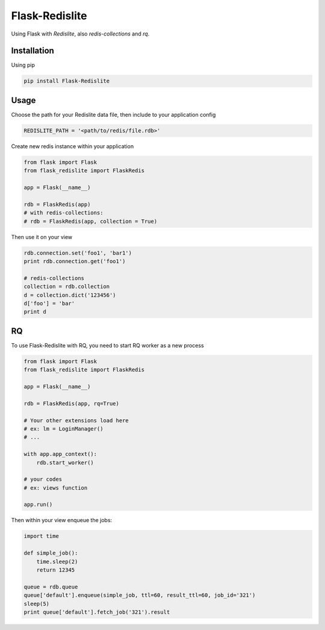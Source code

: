 Flask-Redislite
===============

.. image:: https://travis-ci.org/ViiSiX/FlaskRedislite.svg?branch=master
    :target: https://travis-ci.org/ViiSiX/FlaskRedislite
.. image:: https://landscape.io/github/ViiSiX/FlaskRedislite/master/landscape.svg?style=flat
   :target: https://landscape.io/github/ViiSiX/FlaskRedislite/master
   :alt: Code Health

Using Flask with *Redislite*, also *redis-collections* and *rq*.

Installation
------------
Using pip

.. code-block:: bash

    pip install Flask-Redislite

Usage
-----
Choose the path for your Redislite data file, then include to your application config

.. code-block:: python

    REDISLITE_PATH = '<path/to/redis/file.rdb>'
    
Create new redis instance within your application

.. code-block:: python

    from flask import Flask
    from flask_redislite import FlaskRedis
    
    app = Flask(__name__)
    
    rdb = FlaskRedis(app)
    # with redis-collections:
    # rdb = FlaskRedis(app, collection = True)
    
Then use it on your view

.. code-block:: python

    rdb.connection.set('foo1', 'bar1')
    print rdb.connection.get('foo1')
    
    # redis-collections
    collection = rdb.collection
    d = collection.dict('123456')
    d['foo'] = 'bar'
    print d

RQ
-----
To use Flask-Redislite with RQ, you need to start RQ worker as a new process

.. code-block:: python

    from flask import Flask
    from flask_redislite import FlaskRedis

    app = Flask(__name__)

    rdb = FlaskRedis(app, rq=True)

    # Your other extensions load here
    # ex: lm = LoginManager()
    # ...

    with app.app_context():
        rdb.start_worker()

    # your codes
    # ex: views function

    app.run()

Then within your view enqueue the jobs:

.. code-block:: python

    import time

    def simple_job():
        time.sleep(2)
        return 12345

    queue = rdb.queue
    queue['default'].enqueue(simple_job, ttl=60, result_ttl=60, job_id='321')
    sleep(5)
    print queue['default'].fetch_job('321').result
